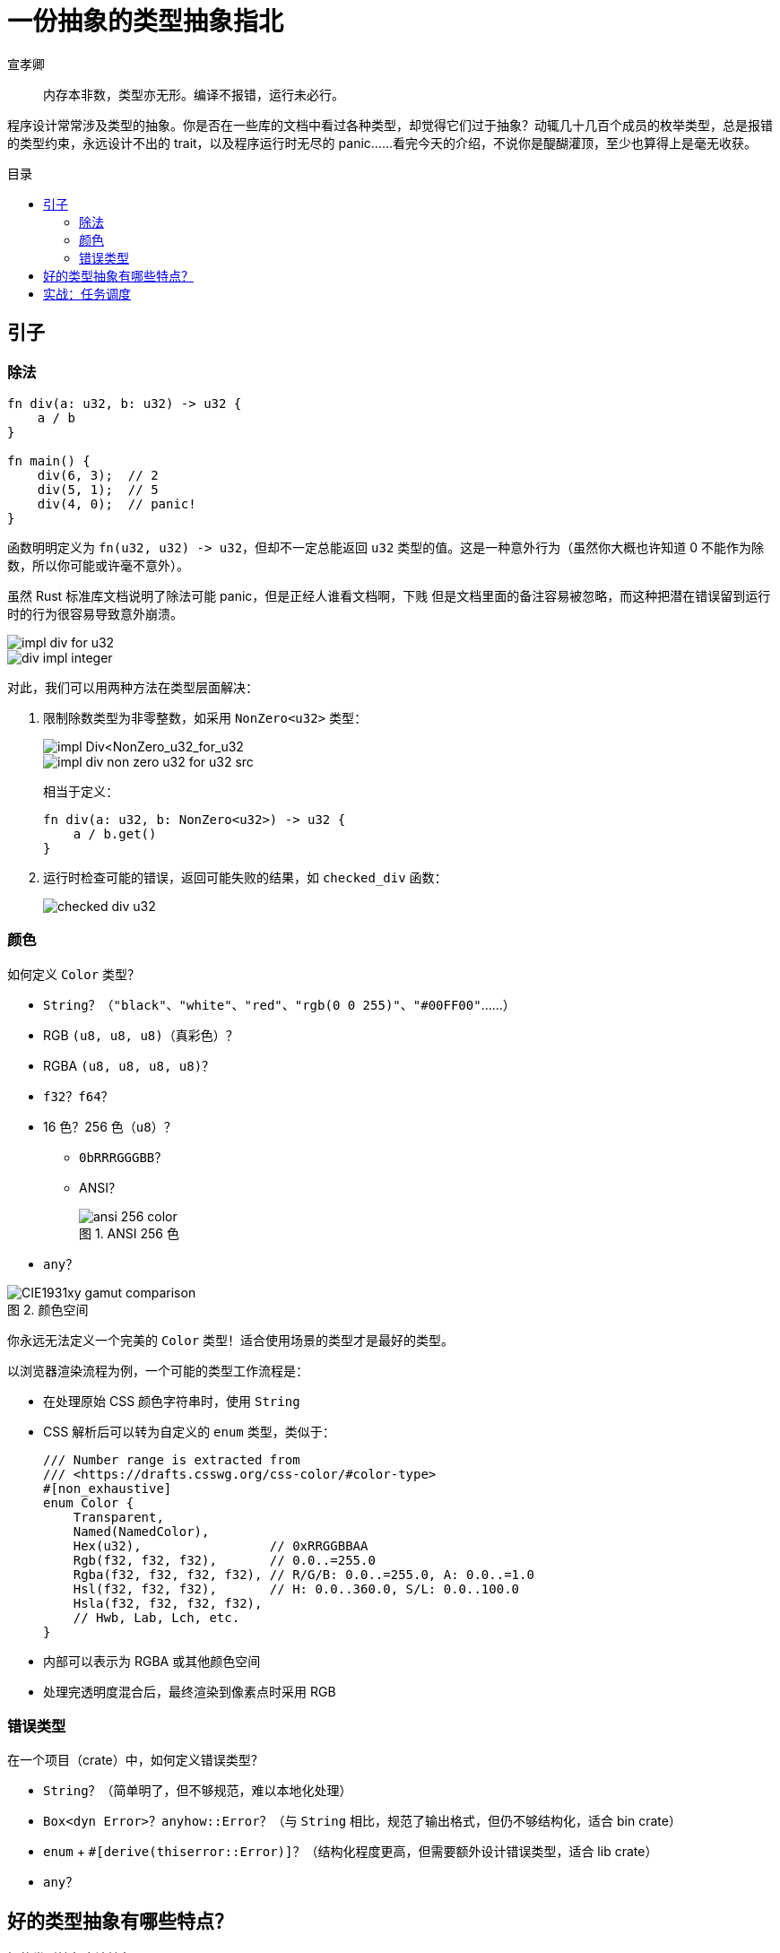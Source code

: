 = 一份抽象的类型抽象指北
宣孝卿
:figure-caption: 图
:lang: zh-CN
:nofooter:
:source-highlighter: rouge
:stylesheet: ./sans.min.css
:toc: preamble
:toc-title: 目录

[quote]
内存本非数，类型亦无形。编译不报错，运行未必行。

程序设计常常涉及类型的抽象。你是否在一些库的文档中看过各种类型，却觉得它们过于抽象？动辄几十几百个成员的枚举类型，总是报错的类型约束，永远设计不出的 trait，以及程序运行时无尽的 panic……看完今天的介绍，不说你是醍醐灌顶，至少也算得上是毫无收获。

== 引子

=== 除法

[,rust]
----
fn div(a: u32, b: u32) -> u32 {
    a / b
}

fn main() {
    div(6, 3);  // 2
    div(5, 1);  // 5
    div(4, 0);  // panic!
}
----

函数明明定义为 `+fn(u32, u32) -> u32+`，但却不一定总能返回 `u32` 类型的值。这是一种意外行为（虽然你大概也许知道 0 不能作为除数，所以你可能或许毫不意外）。

虽然 Rust 标准库文档说明了除法可能 panic，[.line-through]#但是正经人谁看文档啊，下贱# 但是文档里面的备注容易被忽略，而这种把潜在错误留到运行时的行为很容易导致意外崩溃。

image::./images/impl_div_for_u32.png[]
image::./images/div_impl_integer.png[]

对此，我们可以用两种方法在类型层面解决：

. 限制除数类型为非零整数，如采用 `+NonZero<u32>+` 类型：
+
--
image::./images/impl_div_non_zero_u32_for_u32.png[impl Div<NonZero_u32_for_u32]
image::./images/impl_div_non_zero_u32_for_u32_src.png[]

相当于定义：

[,rust]
----
fn div(a: u32, b: NonZero<u32>) -> u32 {
    a / b.get()
}
----
--

. 运行时检查可能的错误，返回可能失败的结果，如 `checked_div` 函数：
+
image::./images/checked_div_u32.png[]

=== 颜色

如何定义 `Color` 类型？

* `String`？（`+"black"+`、`+"white"+`、`+"red"+`、`+"rgb(0 0 255)"+`、`+"#00FF00"+`……）
* RGB `(u8, u8, u8)`（真彩色）？
* RGBA `(u8, u8, u8, u8)`？
* `f32`？`f64`？
* 16 色？256 色（`u8`）？
** `0bRRRGGGBB`？
** ANSI？
+
.ANSI 256 色
image::./images/ansi-256-color.png[]

* `any`？

.颜色空间
image::./images/CIE1931xy_gamut_comparison.png[]

你永远无法定义一个完美的 `Color` 类型！适合使用场景的类型才是最好的类型。

以浏览器渲染流程为例，一个可能的类型工作流程是：

* 在处理原始 CSS 颜色字符串时，使用 `String`
* CSS 解析后可以转为自定义的 `enum` 类型，类似于：
+
[,rust]
----
/// Number range is extracted from
/// <https://drafts.csswg.org/css-color/#color-type>
#[non_exhaustive]
enum Color {
    Transparent,
    Named(NamedColor),
    Hex(u32),                 // 0xRRGGBBAA
    Rgb(f32, f32, f32),       // 0.0..=255.0
    Rgba(f32, f32, f32, f32), // R/G/B: 0.0..=255.0, A: 0.0..=1.0
    Hsl(f32, f32, f32),       // H: 0.0..360.0, S/L: 0.0..100.0
    Hsla(f32, f32, f32, f32),
    // Hwb, Lab, Lch, etc.
}
----
* 内部可以表示为 RGBA 或其他颜色空间
* 处理完透明度混合后，最终渲染到像素点时采用 RGB

=== 错误类型

在一个项目（crate）中，如何定义错误类型？

* `String`？（简单明了，但不够规范，难以本地化处理）
* `+Box<dyn Error>+`？`anyhow::Error`？（与 `String` 相比，规范了输出格式，但仍不够结构化，适合 bin crate）
* `enum` + `#[derive(thiserror::Error)]`？（结构化程度更高，但需要额外设计错误类型，适合 lib crate）
* `any`？

== 好的类型抽象有哪些特点？

[line-through]#好的类型抽象应该抽象#

类型本质是一种集合。好的类型应该和良好定义的集合具有相似的性质。

高一的数学课介绍了集合的三大性质：

* 确定性：对于任意一个元素，它要么属于这个集合，要么不属于这个集合。
* 互异性：集合中的元素是互不相同的。
* 无序性：集合中的元素之间没有顺序关系。

其中无序性主要用于集合相等性的判定，不在这里讨论。

对于确定性的要求，好的抽象应该满足：

* 任何合法的概念都能以这个类型的值来表示。
* 任何非法的概念不能以这个类型的值来表示。

对于互异性的要求，好的抽象应该满足：

* 在该类型的框架下，一个合法的概念只能有一种表示方式。

或者说，好的类型抽象和被抽象的概念**同构**（一一对应）。

同时，好的类型抽象应该尽可能简单，不应该包含多余的信息。

== 实战：任务调度

了解 typestate 设计模式。
